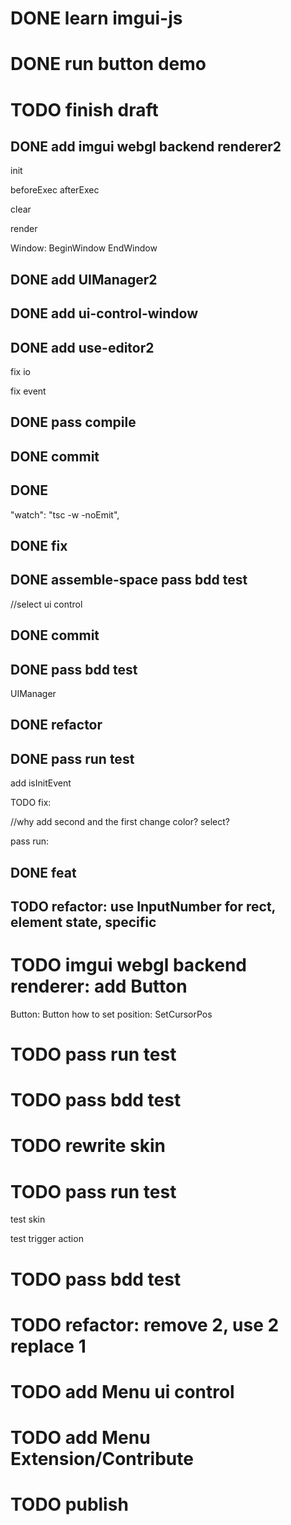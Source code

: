 * DONE learn imgui-js

* DONE run button demo


* TODO finish draft

** DONE add imgui webgl backend renderer2

init

beforeExec
afterExec

clear

render 



Window:
BeginWindow
EndWindow



** DONE add UIManager2

# ** TODO add bind-io-event2

** DONE add ui-control-window

** DONE add use-editor2


fix io

fix event



** DONE pass compile

** DONE commit

** DONE 
        "watch": "tsc -w -noEmit",

** DONE fix

# parentId

# specific

# element mr

# select ui control

# ui control inspector:
# specific
#     direct value
#     can use element state

# ElementVisual

# PublishElement



# pass compile

** DONE assemble-space pass bdd test

# element mr:
# parentId

# return
# remove last

# specific




//select ui control

# ui control inspector:
# specific
#     direct value

# ElementVisual
# import element

# PublishElement

# Store: 
# SelectUIControl


** DONE commit


** DONE pass bdd test

UIManager

** DONE refactor


** DONE pass run test

add isInitEvent


TODO fix:
# empty childrenFunc

# label not apply:
# change imgui to loop;
# only init imgui once;

# imgui just invoke updated execs;



# TODO add convert Meta3d.ExtensionFileType.contributeFileData to elementContribute


# pass run test







# why only one?
# need reinit?


# specific commit shouldn't restart



# imgui: updateTexture bug: should only update once!



//why add second and the first change color? 
select?




# specific per control


# refactor: rename defaultValue to value




# pass bdd test









# label not change






# child not show






pass run:
# run bug: version not match


# no event?

# # remove canvas->style(width,height)

# different:
#         ImGui.IsWindowAppearing() 

# dis focus not work

# captureMouse work




# pass bdd test




# pass publish element?



# pass publish application:
# with no
# with published element




# pass bdd test



** DONE feat 
# ui control inspector:
# specific add:
#     can use element state


# bdd test

# run test




** TODO refactor: use InputNumber for rect, element state, specific






* TODO imgui webgl backend renderer: add Button

Button:
Button
how to set position:
    SetCursorPos


* TODO pass run test


* TODO pass bdd test





* TODO rewrite skin


* TODO pass run test

test skin


test trigger action


* TODO pass bdd test



* TODO refactor: remove 2, use 2 replace 1







# * TODO use it in a extension

# * TODO replace event, io

# * TODO replace skin


# * TODO implement Window, Button ui control

# * TODO rewrite skin


* TODO add Menu ui control


* TODO add Menu Extension/Contribute



* TODO publish
